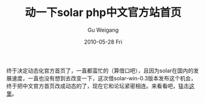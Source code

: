 #+TITLE: 动一下solar php中文官方站首页
#+AUTHOR: Gu Weigang
#+EMAIL: guweigang@outlook.com
#+DATE: 2010-05-28 Fri
#+URI: /blog/2010/05/28/moving-about-solar-php-chinese-official-station-home/
#+KEYWORDS: 
#+TAGS: chinese, official, solar
#+LANGUAGE: zh_CN
#+OPTIONS: H:3 num:nil toc:nil \n:nil ::t |:t ^:nil -:nil f:t *:t <:t
#+DESCRIPTION: 

终于决定动态化官方首页了，一直都蛮忙的（算借口吧），且因为solar在国内的发展速度，一直也没有想到去改变一下，这次借solar-win-0.3版本发布这个机会，终于把中文官方首页改成动态的了，现在它和论坛紧密相连。来看看吧，猛击[[http://solarphp.cn][这里]]。


